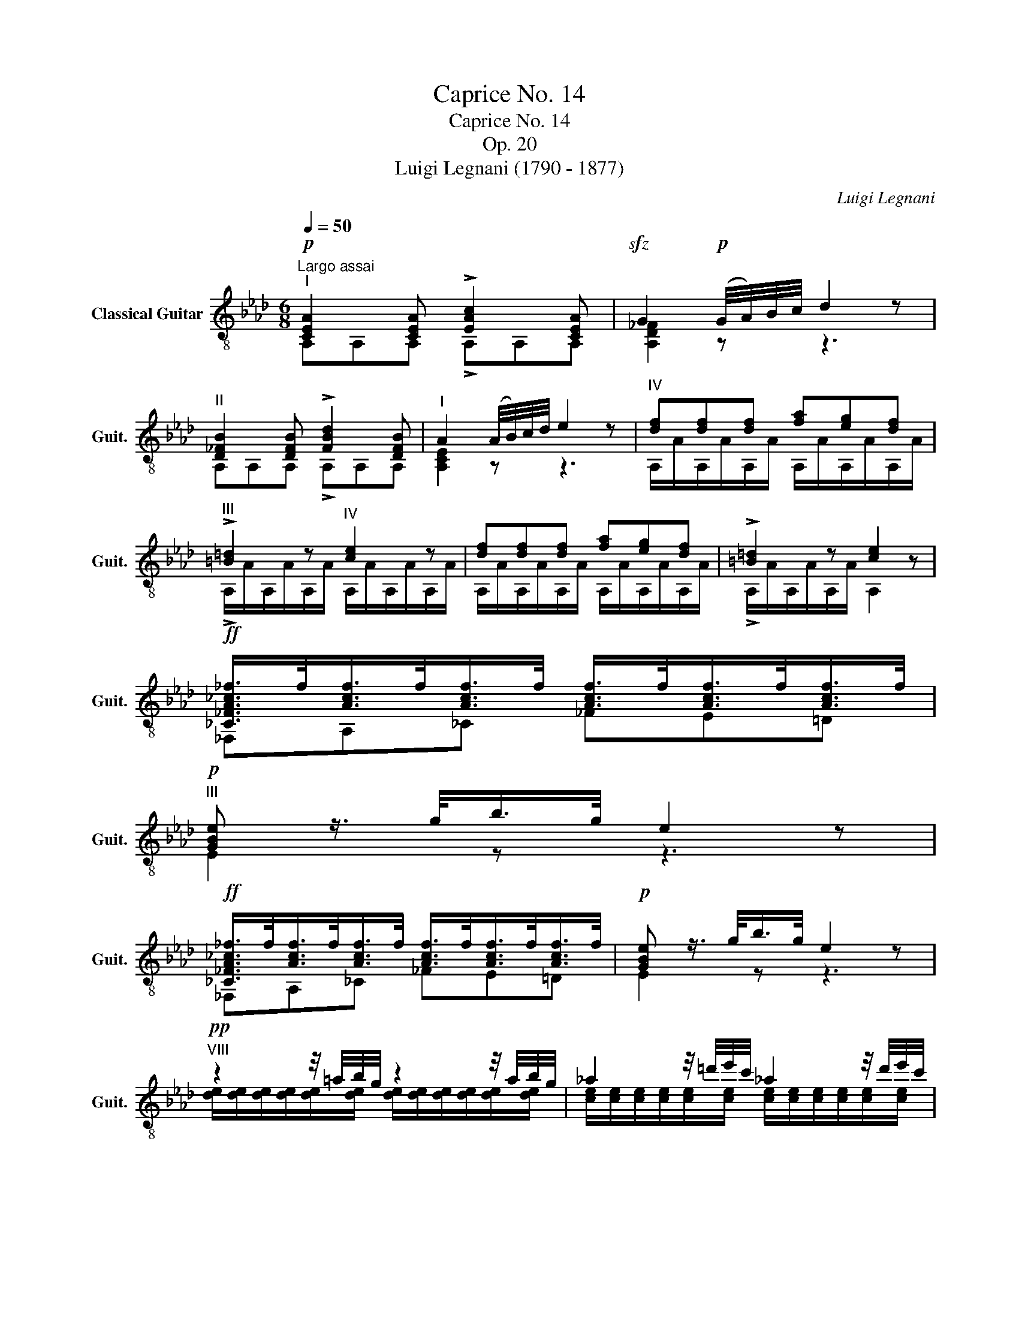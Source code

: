X:1
T:Caprice No. 14
T:Caprice No. 14
T:Op. 20
T:Luigi Legnani (1790 - 1877)
C:Luigi Legnani
%%score ( 1 2 )
L:1/8
Q:1/4=50
M:6/8
K:Ab
V:1 treble-8 nm="Classical Guitar" snm="Guit."
V:2 treble-8 
V:1
"^Largo assai"!p!"^I" [CEA]2 [CEA] !>![EAc]2 [CEA] |!sfz! G2!p! (G/4A/4)B/4c/4 d2 z | %2
"^II" [D_FB]2 [DFB] !>![FBd]2 [DFB] |"^I" A2 (A/4B/4)c/4d/4 e2 z |"^IV" [df][df][df] [fa][eg][df] | %5
"^III" !>![=B=d]2 z"^IV" [ce]2 z | [df][df][df] [fa][eg][df] | !>![=B=d]2 z [ce]2 z | %8
!ff! [_C_FA_c_f]/>f/[Acf]/>f/[Acf]/>f/ [Acf]/>f/[Acf]/>f/[Acf]/>f/ | %9
!p!"^III" [GBe] z3/4 g/<b/g/4 e2 z | %10
!ff! [_C_FA_c_f]/>f/[Acf]/>f/[Acf]/>f/ [Acf]/>f/[Acf]/>f/[Acf]/>f/ |!p! [GBe] z3/4 g/<b/g/4 e2 z | %12
!pp!"^VIII" z2 z/4 =a/4b/4g/4 z2 z/4 a/4b/4g/4 | _a2 z/4 =d'/4e'/4c'/4 _a2 z/4 d'/4e'/4c'/4 | %14
 b2 z/4 =a/4b/4g/4 z2 z/4 a/4b/4g/4 |"^IV" [ea] z z !>![df] z/ [fa]/[eg]/[df]/ | %16
 [ce]2 z !>![df] z/ [fa]/[eg]/[df]/ | [ce] z/ e/e/e/ [de]/!>!_f/[de]/!>!b/[de]/!>!=f/ | %18
 [ce]/!>!_f/[ce]/!>!a/[ce]/!>!=f/ [de]/!>!_f/[de]/!>!b/[de]/!>!=f/ | %19
 [ce] z e/4a/4c'/4e'/4 e'/ z/ d'/ z/ c'/ z/ | [dfb]/[cea]/ z e/4a/4c'/4e'/4 e'/ z/ d'/ z/ c'/ z/ | %21
 [dfb]/[cea]/ z z!p! [Bd][Bd][Bd] | [Ac]2 z [A_cf][Acf][Acf] | [Ace]2 z"^III" [GBeg]2 z | %24
 [cea]2 z [Adf]2 z | !>![Ace]2 z !>![GBd]2 z | !>![Ac]2 z !>![FAd]2 z | !>![EAc]2 z !>![D_FG]2 z | %28
 [CEA]2 z"^IV" [EAcea]2 z | [CEA]6 |] %30
V:2
 A,A,A, !>!A,A,A, | [A,D_F]2 z z3 | A,A,A, !>!A,A,A, | [A,CE]2 z z3 | %4
 A,/A/A,/A/A,/A/ A,/A/A,/A/A,/A/ | !>!A,/A/A,/A/A,/A/ A,/A/A,/A/A,/A/ | %6
 A,/A/A,/A/A,/A/ A,/A/A,/A/A,/A/ | !>!A,/A/A,/A/A,/A/ A,2 z | _F,A,_C _FE=D | E2 z z3 | %10
 _F,A,_C _FE=D | E2 z z3 | [de]/[de]/[de]/[de]/[de]/[de]/ [de]/[de]/[de]/[de]/[de]/[de]/ | %13
 [ce]/[ce]/[ce]/[ce]/[ce]/[ce]/ [ce]/[ce]/[ce]/[ce]/[ce]/[ce]/ | %14
 [de]/[de]/[de]/[de]/[de]/[de]/ [de]/[de]/[de]/[de]/[de]/[de]/ | %15
 c/A/A,/A/A,/A/ !>!A,/A/A,/A/A,/A/ | A,/A/A,/A/A,/A/ !>!A,/A/A,/A/A,/A/ | A,2 z GGG | AAA GGG | %19
 A z/!f! A/4c/4 z z/ [fad']/ z/ [egc']/ z/ [dfb]/ | z A,/A/4c/4 z z/ [fad']/ z/ [egc']/ z/ [dfb]/ | %21
 z A, z EE=E | F2 z =DDD | E2 z E2 z | A,A,A, A,A,A, | A,A,A, A,A,A, | A,A,A, A,A,A, | %27
 A,A,A, A,A,A, | A,2 z A,2 z | A,6 |] %30

